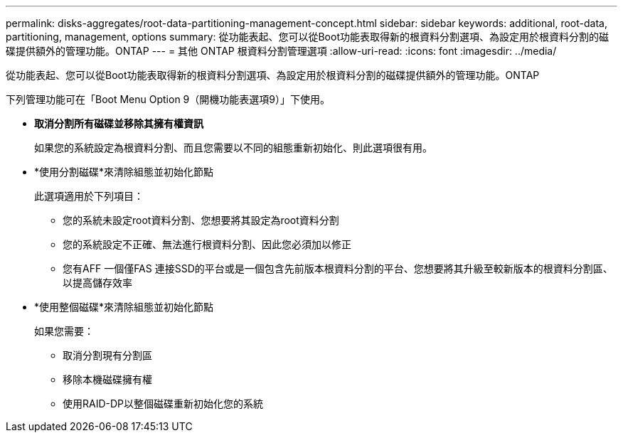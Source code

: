 ---
permalink: disks-aggregates/root-data-partitioning-management-concept.html 
sidebar: sidebar 
keywords: additional, root-data, partitioning, management, options 
summary: 從功能表起、您可以從Boot功能表取得新的根資料分割選項、為設定用於根資料分割的磁碟提供額外的管理功能。ONTAP 
---
= 其他 ONTAP 根資料分割管理選項
:allow-uri-read: 
:icons: font
:imagesdir: ../media/


[role="lead"]
從功能表起、您可以從Boot功能表取得新的根資料分割選項、為設定用於根資料分割的磁碟提供額外的管理功能。ONTAP

下列管理功能可在「Boot Menu Option 9（開機功能表選項9）」下使用。

* *取消分割所有磁碟並移除其擁有權資訊*
+
如果您的系統設定為根資料分割、而且您需要以不同的組態重新初始化、則此選項很有用。

* *使用分割磁碟*來清除組態並初始化節點
+
此選項適用於下列項目：

+
** 您的系統未設定root資料分割、您想要將其設定為root資料分割
** 您的系統設定不正確、無法進行根資料分割、因此您必須加以修正
** 您有AFF 一個僅FAS 連接SSD的平台或是一個包含先前版本根資料分割的平台、您想要將其升級至較新版本的根資料分割區、以提高儲存效率


* *使用整個磁碟*來清除組態並初始化節點
+
如果您需要：

+
** 取消分割現有分割區
** 移除本機磁碟擁有權
** 使用RAID-DP以整個磁碟重新初始化您的系統




